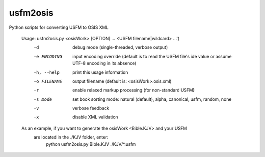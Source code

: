 usfm2osis
=========

.. image:: https://travis-ci.org/chrislit/usfm2osis.svg
    :target: https://travis-ci.org/chrislit/usfm2osis
    :alt: Build Status

.. image:: https://coveralls.io/repos/chrislit/usfm2osis/badge.svg
    :target: https://coveralls.io/r/chrislit/usfm2osis
    :alt: Coverage Status

.. image:: https://readthedocs.org/projects/usfm2osis/badge/?version=latest
    :target: https://usfm2osis.readthedocs.org/en/latest/
    :alt: Documentation Status

Python scripts for converting USFM to OSIS XML

    Usage: usfm2osis.py <osisWork> [OPTION] ...  <USFM filename|wildcard> ...')
      -d               debug mode (single-threaded, verbose output)
      -e ENCODING      input encoding override (default is to read the USFM file's
                         \ide value or assume UTF-8 encoding in its absence)
      -h, --help       print this usage information
      -o FILENAME      output filename (default is: <osisWork>.osis.xml)
      -r               enable relaxed markup processing (for non-standard USFM)
      -s mode          set book sorting mode: natural (default), alpha, canonical,
                         usfm, random, none
      -v               verbose feedback
      -x               disable XML validation

    As an example, if you want to generate the osisWork <Bible.KJV> and your USFM
      are located in the ./KJV folder, enter:
        python usfm2osis.py Bible.KJV ./KJV/*.usfm
